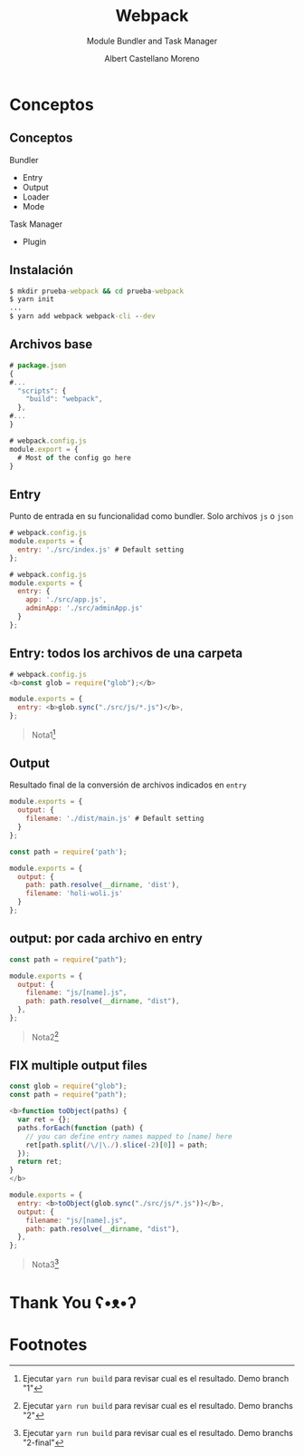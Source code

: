 * Slide Options                           :noexport:
# ======= Appear in cover-slide ====================
#+TITLE: Webpack
#+SUBTITLE: Module Bundler and Task Manager
#+COMPANY: Codeable
#+AUTHOR: Albert Castellano Moreno
#+EMAIL: acastemoreno@gmail.com

# ======= Appear in thank-you-slide ================
#+GITHUB: http://github.com/acastemoreno

# ======= Appear under each slide ==================
#+FAVICON: images/webpack.png
#+ICON: images/webpack.png
#+HASHTAG: #webpack

# ======= Google Analytics =========================
#+ANALYTICS: ----

# ======= Org settings =========================
#+EXCLUDE_TAGS: noexport
#+OPTIONS: toc:nil num:nil ^:nil
#+LANGUAGE: es
#+HTML_HEAD: <link rel="stylesheet" type="text/css" href="theme/css/custom.css" />

* Conceptos
  :PROPERTIES:
  :SLIDE:    segue dark quote
  :ASIDE:    right bottom
  :ARTICLE:  flexbox vleft auto-fadein
  :END:

** Conceptos
Bundler
  - Entry
  - Output
  - Loader
  - Mode

Task Manager
  - Plugin

** Instalación
#+BEGIN_SRC cmd
$ mkdir prueba-webpack && cd prueba-webpack
$ yarn init
...
$ yarn add webpack webpack-cli --dev
#+END_SRC

** Archivos base
#+BEGIN_SRC js
# package.json
{
#...
  "scripts": {
    "build": "webpack",
  },
#...
}
#+END_SRC

#+BEGIN_SRC js
# webpack.config.js
module.export = {
  # Most of the config go here
}
#+END_SRC

** Entry
Punto de entrada en su funcionalidad como bundler. Solo archivos =js= o =json=
#+BEGIN_SRC js
# webpack.config.js
module.exports = {
  entry: './src/index.js' # Default setting
};
#+END_SRC

#+BEGIN_SRC js
# webpack.config.js
module.exports = {
  entry: {
    app: './src/app.js',
    adminApp: './src/adminApp.js'
  }
};
#+END_SRC

** Entry: todos los archivos de una carpeta
#+BEGIN_SRC js
# webpack.config.js
<b>const glob = require("glob");</b>

module.exports = {
  entry: <b>glob.sync("./src/js/*.js")</b>,
};
#+END_SRC

#+ATTR_HTML: :class note
#+BEGIN_QUOTE
Nota1[fn:1]
#+END_QUOTE

** Output
:PROPERTIES:
:ARTICLE:  smaller
:END:
Resultado final de la conversión de archivos indicados en =entry=
#+BEGIN_SRC js
module.exports = {
  output: {
    filename: './dist/main.js' # Default setting
  } 
};
#+END_SRC

#+BEGIN_SRC js
const path = require('path');

module.exports = {
  output: {
    path: path.resolve(__dirname, 'dist'),
    filename: 'holi-woli.js'
  }
};
#+END_SRC

** output: por cada archivo en entry
#+BEGIN_SRC js
const path = require("path");

module.exports = {
  output: {
    filename: "js/[name].js",
    path: path.resolve(__dirname, "dist"),
  },
};
#+END_SRC

#+ATTR_HTML: :class note
#+BEGIN_QUOTE
Nota2[fn:2]
#+END_QUOTE

** FIX multiple output files
:PROPERTIES:
:ARTICLE:  smaller
:END:
#+BEGIN_SRC js
const glob = require("glob");
const path = require("path");

<b>function toObject(paths) {
  var ret = {};
  paths.forEach(function (path) {
    // you can define entry names mapped to [name] here
    ret[path.split(/\/|\./).slice(-2)[0]] = path;
  });
  return ret;
}
</b>

module.exports = {
  entry: <b>toObject(glob.sync("./src/js/*.js"))</b>,
  output: {
    filename: "js/[name].js",
    path: path.resolve(__dirname, "dist"),
  },
};
#+END_SRC

#+ATTR_HTML: :class note
#+BEGIN_QUOTE
Nota3[fn:3]
#+END_QUOTE

* Thank You ʕ•ᴥ•ʔ
:PROPERTIES:
:SLIDE: thank-you-slide segue
:ASIDE: right
:ARTICLE: flexbox vleft auto-fadein
:END:


* Footnotes
[fn:1] Ejecutar =yarn run build= para revisar cual es el resultado. Demo branch "1"
[fn:2] Ejecutar =yarn run build= para revisar cual es el resultado. Demo branchs "2"
[fn:3] Ejecutar =yarn run build= para revisar cual es el resultado. Demo branchs "2-final"